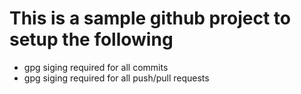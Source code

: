 * This is a sample github project to setup the following
  - gpg siging required for all commits
  - gpg siging required for all push/pull requests

